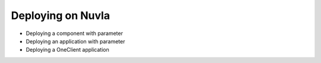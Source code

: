 Deploying on Nuvla
==================

- Deploying a component with parameter
- Deploying an application with parameter
- Deploying a OneClient application
